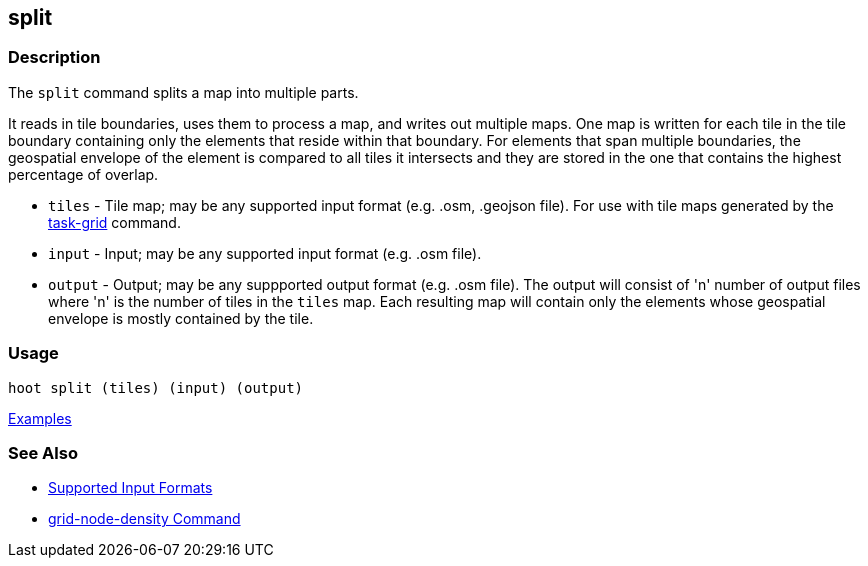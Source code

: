 [[split]]
== split

=== Description

The `split` command splits a map into multiple parts. 

It reads in tile boundaries, uses them to process a map, and writes out multiple maps. One map is written for each tile in 
the tile boundary containing only the elements that reside within that boundary. For elements that span multiple boundaries, 
the geospatial envelope of the element is compared to all tiles it intersects and they are stored in the one that contains the 
highest percentage of overlap.

* `tiles`  - Tile map; may be any supported input format (e.g. .osm, .geojson file). For use with tile maps generated by the
             https://github.com/ngageoint/hootenanny/blob/master/docs/commands/task-grid.asciidoc[task-grid] command.
* `input`  - Input; may be any supported input format (e.g. .osm file).
* `output` - Output; may be any suppported output format (e.g. .osm file). The output will consist of 'n' number 
             of output files where 'n' is the number of tiles in the `tiles` map. Each resulting map will contain only 
             the elements whose geospatial envelope is mostly contained by the tile.

=== Usage

--------------------------------------
hoot split (tiles) (input) (output)
--------------------------------------

https://github.com/ngageoint/hootenanny/blob/master/docs/user/CommandLineExamples.asciidoc#split-a-map-into-multiple-maps-using-tiles-from-a-file[Examples]

=== See Also

* https://github.com/ngageoint/hootenanny/blob/master/docs/user/SupportedDataFormats.asciidoc#applying-changes-1[Supported Input Formats]
* https://github.com/ngageoint/hootenanny/blob/master/docs/commands/grid-node-density.asciidoc[grid-node-density Command]
